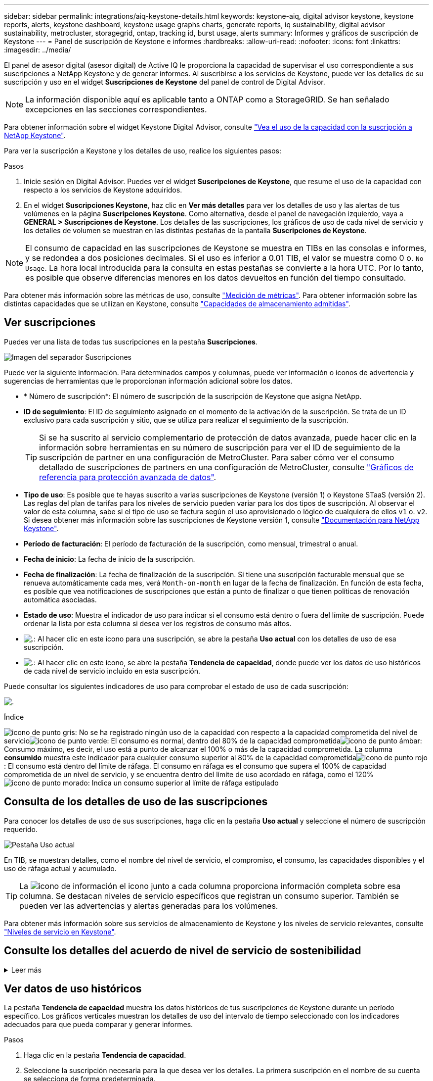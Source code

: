---
sidebar: sidebar 
permalink: integrations/aiq-keystone-details.html 
keywords: keystone-aiq, digital advisor keystone, keystone reports, alerts, keystone dashboard, keystone usage graphs charts, generate reports, iq sustainability, digital advisor sustainability, metrocluster, storagegrid, ontap, tracking id, burst usage, alerts 
summary: Informes y gráficos de suscripción de Keystone 
---
= Panel de suscripción de Keystone e informes
:hardbreaks:
:allow-uri-read: 
:nofooter: 
:icons: font
:linkattrs: 
:imagesdir: ../media/


[role="lead"]
El panel de asesor digital (asesor digital) de Active IQ le proporciona la capacidad de supervisar el uso correspondiente a sus suscripciones a NetApp Keystone y de generar informes. Al suscribirse a los servicios de Keystone, puede ver los detalles de su suscripción y uso en el widget *Suscripciones de Keystone* del panel de control de Digital Advisor.


NOTE: La información disponible aquí es aplicable tanto a ONTAP como a StorageGRID. Se han señalado excepciones en las secciones correspondientes.

Para obtener información sobre el widget Keystone Digital Advisor, consulte https://docs.netapp.com/us-en/active-iq/view_keystone_capacity_utilization.html["Vea el uso de la capacidad con la suscripción a NetApp Keystone"^].

Para ver la suscripción a Keystone y los detalles de uso, realice los siguientes pasos:

.Pasos
. Inicie sesión en Digital Advisor. Puedes ver el widget *Suscripciones de Keystone*, que resume el uso de la capacidad con respecto a los servicios de Keystone adquiridos.
. En el widget *Suscripciones Keystone*, haz clic en *Ver más detalles* para ver los detalles de uso y las alertas de tus volúmenes en la página *Suscripciones Keystone*. Como alternativa, desde el panel de navegación izquierdo, vaya a *GENERAL > Suscripciones de Keystone*.
Los detalles de las suscripciones, los gráficos de uso de cada nivel de servicio y los detalles de volumen se muestran en las distintas pestañas de la pantalla *Suscripciones de Keystone*.



NOTE: El consumo de capacidad en las suscripciones de Keystone se muestra en TIBs en las consolas e informes, y se redondea a dos posiciones decimales. Si el uso es inferior a 0.01 TIB, el valor se muestra como 0 o. `No Usage`. La hora local introducida para la consulta en estas pestañas se convierte a la hora UTC. Por lo tanto, es posible que observe diferencias menores en los datos devueltos en función del tiempo consultado.

Para obtener más información sobre las métricas de uso, consulte link:../concepts/metrics.html#metrics-measurement["Medición de métricas"]. Para obtener información sobre las distintas capacidades que se utilizan en Keystone, consulte link:../concepts/supported-storage-capacity.html["Capacidades de almacenamiento admitidas"].



== Ver suscripciones

Puedes ver una lista de todas tus suscripciones en la pestaña *Suscripciones*.

image:all-subs.png["Imagen del separador Suscripciones"]

Puede ver la siguiente información. Para determinados campos y columnas, puede ver información o iconos de advertencia y sugerencias de herramientas que le proporcionan información adicional sobre los datos.

* * Número de suscripción*: El número de suscripción de la suscripción de Keystone que asigna NetApp.
* *ID de seguimiento*: El ID de seguimiento asignado en el momento de la activación de la suscripción. Se trata de un ID exclusivo para cada suscripción y sitio, que se utiliza para realizar el seguimiento de la suscripción.
+

TIP: Si se ha suscrito al servicio complementario de protección de datos avanzada, puede hacer clic en la información sobre herramientas en su número de suscripción para ver el ID de seguimiento de la suscripción de partner en una configuración de MetroCluster. Para saber cómo ver el consumo detallado de suscripciones de partners en una configuración de MetroCluster, consulte link:../integrations/aiq-keystone-details.html#reference-charts-for-advanced-data-protection["Gráficos de referencia para protección avanzada de datos"].

* *Tipo de uso*: Es posible que te hayas suscrito a varias suscripciones de Keystone (versión 1) o Keystone STaaS (versión 2). Las reglas del plan de tarifas para los niveles de servicio pueden variar para los dos tipos de suscripción. Al observar el valor de esta columna, sabe si el tipo de uso se factura según el uso aprovisionado o lógico de cualquiera de ellos `v1` o. `v2`. Si desea obtener más información sobre las suscripciones de Keystone versión 1, consulte https://docs.netapp.com/us-en/keystone/index.html["Documentación para NetApp Keystone"^].
* *Período de facturación*: El período de facturación de la suscripción, como mensual, trimestral o anual.
* *Fecha de inicio*: La fecha de inicio de la suscripción.
* *Fecha de finalización*: La fecha de finalización de la suscripción. Si tiene una suscripción facturable mensual que se renueva automáticamente cada mes, verá `Month-on-month` en lugar de la fecha de finalización. En función de esta fecha, es posible que vea notificaciones de suscripciones que están a punto de finalizar o que tienen políticas de renovación automática asociadas.
* *Estado de uso*: Muestra el indicador de uso para indicar si el consumo está dentro o fuera del límite de suscripción. Puede ordenar la lista por esta columna si desea ver los registros de consumo más altos.
* image:subs-dtls-icon.png["."]: Al hacer clic en este icono para una suscripción, se abre la pestaña *Uso actual* con los detalles de uso de esa suscripción.
* image:aiq-ks-time-icon.png["."]: Al hacer clic en este icono, se abre la pestaña *Tendencia de capacidad*, donde puede ver los datos de uso históricos de cada nivel de servicio incluido en esta suscripción.


Puede consultar los siguientes indicadores de uso para comprobar el estado de uso de cada suscripción:

image:usage-indicator.png["."]

.Índice
image:icon-grey.png["icono de punto gris"]: No se ha registrado ningún uso de la capacidad con respecto a la capacidad comprometida del nivel de servicioimage:icon-green.png["icono de punto verde"]: El consumo es normal, dentro del 80% de la capacidad comprometidaimage:icon-amber.png["icono de punto ámbar"]: Consumo máximo, es decir, el uso está a punto de alcanzar el 100% o más de la capacidad comprometida. La columna *consumido* muestra este indicador para cualquier consumo superior al 80% de la capacidad comprometidaimage:icon-red.png["icono de punto rojo"]: El consumo está dentro del límite de ráfaga. El consumo en ráfaga es el consumo que supera el 100% de capacidad comprometida de un nivel de servicio, y se encuentra dentro del límite de uso acordado en ráfaga, como el 120%image:icon-purple.png["icono de punto morado"]: Indica un consumo superior al límite de ráfaga estipulado



== Consulta de los detalles de uso de las suscripciones

Para conocer los detalles de uso de sus suscripciones, haga clic en la pestaña *Uso actual* y seleccione el número de suscripción requerido.

image:aiq-ks-dtls.png["Pestaña Uso actual"]

En TIB, se muestran detalles, como el nombre del nivel de servicio, el compromiso, el consumo, las capacidades disponibles y el uso de ráfaga actual y acumulado.


TIP: La image:icon-info.png["icono de información"] el icono junto a cada columna proporciona información completa sobre esa columna. Se destacan niveles de servicio específicos que registran un consumo superior. También se pueden ver las advertencias y alertas generadas para los volúmenes.

Para obtener más información sobre sus servicios de almacenamiento de Keystone y los niveles de servicio relevantes, consulte link:../concepts/service-levels.html["Niveles de servicio en Keystone"].



== Consulte los detalles del acuerdo de nivel de servicio de sostenibilidad

.Leer más
[%collapsible]
====
La pestaña *Detalles de SLA* solo está disponible si tiene un acuerdo de nivel de servicio (SLA) de sostenibilidad válido con NetApp. Para obtener más información sobre el acuerdo de nivel de servicio de sostenibilidad en STaaS de Keystone, consulte link:../concepts/sla-sustainability.html["Acuerdo de nivel de servicio de sostenibilidad para Keystone"].

La pestaña *Detalles de SLA* le proporciona los detalles del SLA de sostenibilidad.

.Pasos
. Haga clic en la pestaña *Detalles de SLA*.
. Seleccione la suscripción necesaria para la que desea ver los detalles. Solo puede ver aquellas suscripciones que cumplan los criterios de acuerdo de nivel de servicio de sostenibilidad. Para obtener más información sobre los criterios, consulte link:../concepts/sla-sustainability.html#eligibility-criteria-for-sustainability-sla["Criterios de cumplimiento de los acuerdos de nivel de servicio de sostenibilidad"].
. Seleccione el año y el mes para los que desea ver los detalles. Puede seleccionar el año y el mes durante los cuales la suscripción ha estado activa.


Puede ver un desglose diario de las métricas medidas relacionadas con la sostenibilidad para el mes seleccionado:

image:sla-sustainability.png["pestaña de detalles de sla que muestra los detalles de sostenibilidad"]

Se muestran los siguientes detalles. Para determinados campos y columnas, puede ver iconos de información y sugerencias de herramientas que le proporcionan información adicional sobre los datos.

* *Sostenibilidad promedio*: La energía promedio consumida en vatios/TiB durante el último período de facturación de esta suscripción.
* *Fecha*: La fecha de los datos de SLA recopilados.
* *Vatios medios*: El promedio de vatios de energía consumidos ese día por el clúster.
* *Capacidad efectiva (TiB*): La suma de la capacidad comprometida y la capacidad de ráfaga asignada para el nivel de servicio.
* *Vatios reales (TiB*): Los vatios/TiB reales son el consumo de energía real por TiB para ese día por el clúster. Puede compararlo con el valor de *SLA Watts/TiB* para analizar cualquier sobreimpulso.
* *Vatios SLA/TiB*: El valor de vatios/TiB para el nivel de servicio definido en el SLA.
* *Temperatura promedio (^o^C)*: La temperatura ambiente promedio para el día.
* *Ratio de eficiencia del almacenamiento*: La proporción de eficiencia del almacenamiento en el entorno de almacenamiento de Keystone. Esta es la proporción del espacio lógico total usado por el sistema después de habilitar la configuración de eficiencia de almacenamiento en el espacio físico total utilizado para almacenar los datos. Para obtener más información sobre la tasa de eficiencia del almacenamiento, consulte https://docs.netapp.com/us-en/active-iq/concept_overview_storage_efficiency.html["Comprender la eficiencia del almacenamiento"^].


Si hay una infracción de SLA, A. image:warning.png["icono de advertencia"] el icono de advertencia junto a la columna le informa de la naturaleza de la violación. Aparecerán las siguientes advertencias:

* Temperatura ambiente: Si la temperatura está fuera del rango de 25^o^C - 27^o^C.
* Vatios/TiB de SLA: Si no se cumplen las métricas de SLA del nivel de servicio. Para obtener más información, consulte link:../concepts/sla-sustainability.html#sustainability-service-level["Nivel de servicio sostenible"].
* Tasa de eficiencia del almacenamiento: Si la eficiencia del almacenamiento es inferior a 2:1.


====


== Ver datos de uso históricos

La pestaña *Tendencia de capacidad* muestra los datos históricos de tus suscripciones de Keystone durante un período específico. Los gráficos verticales muestran los detalles de uso del intervalo de tiempo seleccionado con los indicadores adecuados para que pueda comparar y generar informes.

.Pasos
. Haga clic en la pestaña *Tendencia de capacidad*.
. Seleccione la suscripción necesaria para la que desea ver los detalles. La primera suscripción en el nombre de su cuenta se selecciona de forma predeterminada.
. Seleccione *Tendencia de capacidad* si desea ver los datos históricos y analizar la tendencia de uso de capacidad. Selecciona *Explosión acumulada* si deseas ver los datos de uso de ráfaga históricos y analiza el uso facturado según tu factura.




=== Ver la tendencia de capacidad

.Leer más
[%collapsible]
====
Si ha seleccionado la opción *Tendencia de capacidad*, siga estos pasos:

.Pasos
. Seleccione el intervalo de tiempo de los iconos del calendario en los campos *desde fecha* y *hasta fecha*. Seleccione el rango de fechas de la consulta. El rango de fechas puede ser el comienzo del mes o la fecha de inicio de la suscripción hasta la fecha actual o la fecha de finalización de la suscripción. No puede seleccionar una fecha futura.
+

TIP: Para obtener un rendimiento óptimo y una experiencia de usuario, limite el rango de fechas de la consulta a tres meses.

. Haga clic en *Ver detalles*. Los datos de consumo históricos de la suscripción para cada nivel de servicio se muestran en función del intervalo de tiempo seleccionado.


Los gráficos de barras muestran el nombre del nivel de servicio y la capacidad consumida respecto a ese nivel de servicio para el rango de fechas. La fecha y la hora de la colección se muestran en la parte inferior del gráfico. Según el rango de fechas de la consulta, los gráficos de uso se muestran en un rango de 30 puntos de recopilación de datos. Puede pasar el cursor del ratón sobre los gráficos para ver el desglose del uso en términos de datos comprometidos, consumidos, ráfagas y por encima de los datos del límite de ráfaga en ese punto de recopilación de datos.

image:aiq-ks-subtime-2.png["Pestaña Tendencia de capacidad con detalles"]

Los siguientes colores en los gráficos de barras indican la capacidad consumida tal y como se define en el nivel de servicio. Los datos mensuales a través de los gráficos están separados por una línea vertical.

* Verde: Dentro del 80%.
* Ámbar: 80% - 100%.
* Rojo: Uso de ráfagas (100% de la capacidad comprometida con el límite de ráfaga acordado)
* Morado: Por encima del límite de ráfaga o. `Above Limit`.



NOTE: Un gráfico en blanco indica que no hay datos disponibles en el entorno en ese punto de recopilación de datos.

Puede hacer clic en el botón de alternar *Mostrar uso actual* para ver los datos de consumo, uso de ráfaga y ráfaga de acumulación para el período de facturación actual. Estos detalles no se basan en el rango de fechas de la consulta.

* *Corriente consumida*: Indicador de la capacidad consumida (en TIB) definido para el nivel de servicio. Este campo utiliza colores específicos:
+
** Ningún color: Ráfaga o por encima del uso de ráfaga.
** Gris: Sin uso.
** Verde: Dentro del 80% de la capacidad comprometida.
** Ámbar: El 80 % de la capacidad comprometida con la ráfaga.


* *Ráfaga actual*: Indicador de la capacidad consumida dentro o por encima del límite de ráfaga definido. Cualquier uso dentro del límite de ráfaga para la suscripción, por ejemplo, un 20 % por encima de la capacidad comprometida se encuentra dentro del límite de ráfaga. Se considera un uso adicional por encima del límite de ráfaga. Este campo muestra colores específicos:
+
** Sin color: Sin uso de ráfaga.
** Rojo: Uso en ráfaga.
** Morado: Por encima del límite de ráfaga.


* * Explosión devengada*: Indicador del uso de ráfaga devengado o la capacidad consumida calculada por mes para el período de facturación actual. El uso de ráfaga acumulado se calcula en función de la capacidad comprometida y consumida para un nivel de servicio: `(consumed - committed)/365.25/12`.


====


=== Ver datos históricos de ráfaga

.Leer más
[%collapsible]
====
Si ha seleccionado la opción *Explosión acumulada*, de forma predeterminada, puede ver los datos de uso de ráfaga acumulados mensualmente durante los últimos 12 meses. Puede realizar una consulta por el rango de fechas de hasta los últimos 30 meses.


TIP: El uso de bursting acumulado o la capacidad consumida se calcula por mes para el período de facturación actual. El uso de ráfaga acumulado se calcula en función de la capacidad comprometida y consumida para un nivel de servicio mediante esta fórmula: `(consumed - committed)/365.25/12`.

image:accr-burst.png["gráficos de uso de ráfaga acumulados"]

Esta función está disponible en modo de sólo vista previa. Póngase en contacto con su KSM para obtener más información sobre esta función.

====


=== Gráficos de referencia para protección avanzada de datos

.Leer más
[%collapsible]
====
Si se ha suscrito al servicio complementario de protección de datos avanzada, puede ver el desglose de los datos de consumo de los sitios asociados de MetroCluster en la pestaña *Tendencia de capacidad*.

Para obtener más información sobre el servicio complementario de protección de datos avanzada, consulte link:../concepts/adp.html["Protección de datos avanzada"].

Si los clústeres de su entorno de almacenamiento de ONTAP se configuran en una configuración de MetroCluster, los datos de consumo de su suscripción de Keystone se dividen en el mismo gráfico de datos históricos para mostrar el consumo en los sitios principales y de mirroring para los niveles de servicio básicos.


NOTE: Los gráficos de barras de consumo se dividen sólo para los niveles de servicio básicos. Para el servicio adicional de protección de datos avanzada, es decir, el nivel de servicio _Advanced Data-Protect_, esta demarcación no aparece.

.Nivel de servicio de protección de datos avanzada
Para el nivel de servicio _Advanced Data-Protect_, el consumo total se divide entre los sitios de partner y el uso de cada sitio de partner se refleja y se factura en una suscripción independiente, una suscripción para el sitio principal y otra para el sitio de mirroring. Esa es la razón por la que, cuando selecciona el número de suscripción para el sitio principal en la pestaña *Tendencia de capacidad*, los gráficos de consumo para el servicio complementario de protección de datos avanzada muestran los detalles de consumo discreto solo del sitio principal. Dado que cada sitio asociado de una configuración MetroCluster actúa tanto como origen como mirroring, el consumo total de cada sitio incluye los volúmenes de origen y de mirroring creados en dicho sitio.


TIP: La información sobre herramientas junto al ID de seguimiento de tu suscripción en la pestaña *Uso actual* te ayuda a identificar la suscripción asociada en la configuración de MetroCluster.

.Niveles de servicio básicos
Para los niveles de servicio básicos, cada volumen se carga según el aprovisionado en los sitios primario y de mirroring, y, por lo tanto, el mismo gráfico de barras se divide según el consumo en los sitios primario y de mirroring.

.Lo que puede ver para la suscripción principal
La siguiente imagen muestra los gráficos para el nivel de servicio _Extreme_ (nivel de servicio base) y un número de suscripción principal. El mismo gráfico de datos históricos también indica el consumo de sitio duplicado en un tono más claro del mismo código de color utilizado para el sitio primario. La información sobre herramientas al pasar el ratón muestra el desglose de consumo (en TiB) para los sitios principales y de reflejo, 1,02 TiB y 1,05 TiB respectivamente.

image:mcc-chart.png["mcc primario"]

Para el nivel de servicio _Advanced Data-Protect_, los gráficos aparecen de la siguiente manera:

image:adp-src.png["base principal mcc"]

.Qué puede ver para la suscripción secundaria (sitio de reflejo)
Al comprobar la suscripción secundaria, puede ver que el gráfico de barras del nivel de servicio _Extreme_ (nivel de servicio básico) en el mismo punto de recopilación de datos que el sitio del partner se invierte, y la división de consumo en los sitios primario y de reflejo es de 1,05 TiB y 1,02 TiB respectivamente.

image:mcc-chart-mirror.png["espejo mcc"]

Para el nivel de servicio _Advanced Data-Protect_, el gráfico aparece como este para el mismo punto de recopilación que en el sitio del partner:

image:adp-mir.png["base de espejo mcc"]

Para obtener más información sobre cómo MetroCluster protege sus datos, consulte https://docs.netapp.com/us-en/ontap-metrocluster/manage/concept_understanding_mcc_data_protection_and_disaster_recovery.html["Comprender la protección de datos y la recuperación ante desastres de MetroCluster"^].

====


== Ver detalles de volúmenes y objetos

En la pestaña *Volúmenes y objetos*, puede ver el consumo y otros detalles de sus volúmenes en ONTAP. Para StorageGRID, esta pestaña muestra los nodos y su uso individual en su entorno de almacenamiento de objetos.


NOTE: El nombre de esta pestaña varía según la naturaleza de la implementación en el sitio. Si tiene tanto volúmenes como almacenamiento de objetos, puede ver la pestaña *Volúmenes y objetos*. Si solo tiene volúmenes ONTAP en su entorno de almacenamiento, el nombre cambia a *volúmenes*. Para el almacenamiento de objetos StorageGRID, puede ver la pestaña *Objetos*.



=== Detalles del volumen de ONTAP

.Leer más
[%collapsible]
====
Para ONTAP, la pestaña *Volúmenes* muestra información, como el uso de la capacidad, el tipo de volumen, el clúster, el agregado y el nivel de servicio de los volúmenes en su entorno de almacenamiento gestionado por su suscripción a Keystone.

.Pasos
. Haga clic en la ficha *Volumes*.
. Seleccione el número de suscripción. De forma predeterminada, se selecciona el primer número de suscripción disponible.
+
Se muestran los detalles del volumen. Puede desplazarse por las columnas y obtener más información al pasar el ratón por los iconos de información situados junto a los encabezados de las columnas. Puede ordenar por las columnas y filtrar las listas para ver información específica.

+

NOTE: Para el servicio complementario de protección de datos avanzada, se muestra una columna adicional para indicar si el volumen es un volumen primario o de reflejo en la configuración de MetroCluster. Puede copiar números de serie de nodos individuales haciendo clic en el botón *Copiar series de nodos*.



image:aiq-ks-sysdtls.png["Volúmenes  ficha Objetos"]

====


=== Nodos StorageGRID y detalles de consumo

.Leer más
[%collapsible]
====
Para StorageGRID, esta pestaña muestra el uso físico de los nodos en el entorno de almacenamiento de objetos.

.Pasos
. Haga clic en la pestaña *Objects*.
. Seleccione el número de suscripción. De forma predeterminada, se selecciona el primer número de suscripción disponible. Al seleccionar el número de suscripción, se habilita el enlace de detalles del almacenamiento de objetos.
+
image:sg-link.png["Cuadro de diálogo StorageGRID"]

. Haga clic en el enlace para ver los nombres de los nodos y los detalles de uso físico de cada nodo.
+
image:sg-link-2.png["Cuadro de diálogo StorageGRID"]



====


== Vea el rendimiento del volumen de ONTAP

Puedes hacer clic en la pestaña *Rendimiento* para ver los detalles de rendimiento de los volúmenes de ONTAP administrados por tus suscripciones de Keystone.

Es posible que esta pestaña no esté disponible para ver las métricas de rendimiento en los volúmenes de ONTAP. Póngase en contacto con el soporte técnico para ver esta pestaña.

.Pasos
. Haga clic en la pestaña *Rendimiento*.
. Seleccione el número de suscripción. De forma predeterminada, se selecciona el primer número de suscripción.
. Seleccione el nombre del volumen requerido de la lista.
+
Como alternativa, puede hacer clic en el image:aiq-ks-time-icon.png["icono de gráfico"] Icono contra un volumen de ONTAP en la pestaña *Volúmenes* para navegar a esta pestaña.

. Seleccione el rango de fechas de la consulta. El rango de fechas puede ser el comienzo del mes o la fecha de inicio de la suscripción hasta la fecha actual o la fecha de finalización de la suscripción. No puede seleccionar una fecha futura.


Los detalles recuperados se basan en el objetivo de nivel de servicio para cada nivel de servicio. Por ejemplo, el valor máximo de IOPS, el rendimiento máximo, la latencia objetivo y otras métricas vienen determinadas por la configuración individual del nivel de servicio. Para obtener más información sobre la configuración, consulte link:../concepts/service-levels.html["Niveles de servicio en Keystone"].


NOTE: Si selecciona la casilla de verificación *SLO Reference Line*, los gráficos de IOPS, rendimiento y latencia se representan en función del objetivo de nivel de servicio para el nivel de servicio. De lo contrario, se muestran en números reales.

Los datos de rendimiento que se muestran en el gráfico horizontal son el promedio de cada intervalo de cinco minutos, y se organizan según el intervalo de fechas de la consulta. Puede desplazarse por los gráficos y pasar el ratón por los puntos de datos específicos para explorar en profundidad los datos recopilados.

Puede ver y comparar las métricas de rendimiento en las siguientes secciones en función de la combinación del número de suscripción, el nombre del volumen y el rango de fechas seleccionado. Los detalles se muestran por nivel de servicio asignado al volumen. Es posible ver el nombre del clúster y el tipo de volumen, es decir, los permisos de lectura y escritura asignados al volumen. También se muestra cualquier mensaje de advertencia asociado con el volumen.



=== IOPS/TiB

En esta sección, se muestran los gráficos de entrada y salida para las cargas de trabajo del volumen según el rango de fechas de la consulta. Se muestran los picos de IOPS correspondientes al nivel de servicio y el IOPS actual (en los últimos cinco minutos, no basándose en el rango de fechas de la consulta), junto con el valor de IOPS mínimo, máximo y medio para el intervalo de tiempo, en IOPS/TiB.

image:perf-iops.png["Sección IOPS del gráfico"]



=== Rendimiento (MBps/TiB)

En esta sección, se muestran los gráficos de rendimiento de las cargas de trabajo del volumen según el intervalo de fechas de la consulta. Se muestra el rendimiento máximo del nivel de servicio (SLO Max) y el rendimiento actual (en los últimos cinco minutos, no basado en el rango de fechas de la consulta), junto con el rendimiento mínimo, máximo y promedio del intervalo de tiempo, en MBps/TiB.

image:perf-thr.png["Gráficos de rendimiento"]



=== Latencia (ms)

Esta sección muestra los gráficos de latencia de las cargas de trabajo del volumen según el rango de fechas de la consulta. Se muestran la latencia máxima para el nivel de servicio (SLO Target) y la latencia actual (en los últimos cinco minutos, no basada en el rango de fechas de la consulta), junto con la latencia mínima, máxima y media del intervalo de tiempo, en milisegundos.

Este gráfico tiene los siguientes colores:

* Azul claro: _Latencia_. Esta es la latencia real que incluye cualquier otra latencia que no sea la del servicio de Keystone. Esto puede incluir latencia adicional, como la latencia que se produce entre la red y el cliente.
* Azul oscuro: _Latencia efectiva_. La latencia efectiva es la latencia solo aplicable a su servicio de Keystone respecto al acuerdo de nivel de servicio.


image:perf-lat.png["gráficos de rendimiento"]



=== Lógico usado (TiB)

Esta sección muestra las capacidades aprovisionadas y lógicas utilizadas del volumen. La capacidad utilizada lógica actual (en los últimos cinco minutos, no basada en el rango de fechas de la consulta), junto con el uso mínimo, máximo y promedio para el rango de tiempo se muestran en los TIBs. En este gráfico, el área gris representa la capacidad comprometida y el gráfico amarillo indica el uso lógico.

image:perf-log-usd.png["gráfico de capacidad utilizada lógica"]



== Generar informes

Puede generar y ver informes para los detalles de la suscripción, datos históricos de uso de un intervalo de tiempo y detalles de volumen desde cada una de las pestañas haciendo clic en el botón de descarga: image:download-icon.png["icono de descarga de informe"]

Los detalles se generan en formato CSV que se puede guardar para usarlo más adelante.

Un informe de muestra para la pestaña *Capacity Trend*, donde se convierten los datos gráficos:

image:report.png["csv del informe"]



== Ver las alertas

Las alertas de la consola envían mensajes de precaución que le permiten comprender los problemas que se producen en el entorno de almacenamiento.

Las alertas pueden ser de dos tipos:

* *Información*: Para problemas, como sus suscripciones que están a punto de finalizar, puede ver alertas de información. Pase el cursor sobre el icono de información para obtener más información sobre el problema.
* *Advertencia*: Los problemas, como el incumplimiento, se muestran como advertencias. Por ejemplo, si hay volúmenes en los clústeres gestionados que no tienen asociadas políticas de QoS (AQoS) adaptativa, puede ver un mensaje de advertencia. Puede hacer clic en el enlace del mensaje de advertencia para ver la lista de los volúmenes no compatibles en la pestaña *Volúmenes*.
+

NOTE: Si se ha suscrito a un único nivel de servicio o plan de tarifas, no podrá ver la alerta de los volúmenes que no cumplen las normativas.

+
Para obtener información acerca de las políticas AQoS, consulte link:../concepts/qos.html["Calidad de servicio adaptativa"].



image:alert-aiq.png["alerta"]

Póngase en contacto con el soporte de NetApp si desea obtener más información sobre estos mensajes de precaución y advertencia. Para obtener información acerca de cómo elevar solicitudes de servicio, consulte link:../concepts/gssc.html#generating-service-requests["Generando solicitudes de servicio"].
